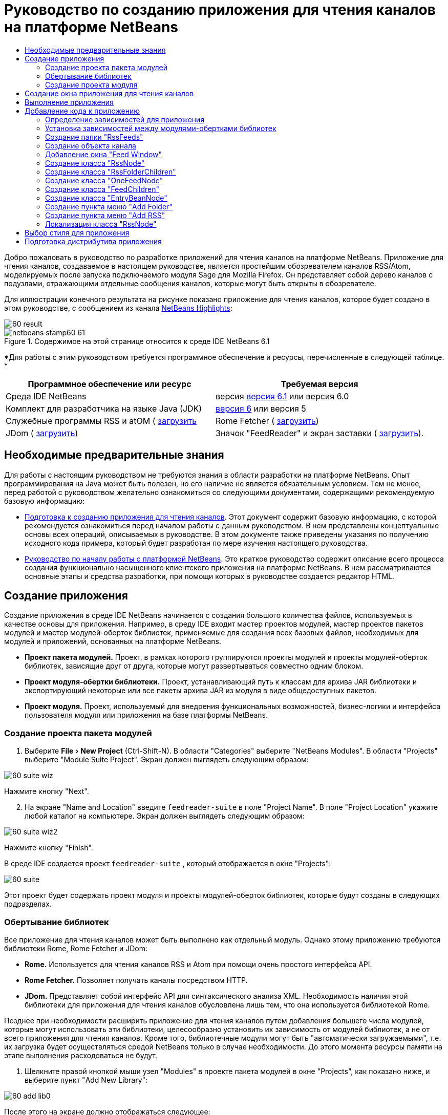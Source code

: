 // 
//     Licensed to the Apache Software Foundation (ASF) under one
//     or more contributor license agreements.  See the NOTICE file
//     distributed with this work for additional information
//     regarding copyright ownership.  The ASF licenses this file
//     to you under the Apache License, Version 2.0 (the
//     "License"); you may not use this file except in compliance
//     with the License.  You may obtain a copy of the License at
// 
//       http://www.apache.org/licenses/LICENSE-2.0
// 
//     Unless required by applicable law or agreed to in writing,
//     software distributed under the License is distributed on an
//     "AS IS" BASIS, WITHOUT WARRANTIES OR CONDITIONS OF ANY
//     KIND, either express or implied.  See the License for the
//     specific language governing permissions and limitations
//     under the License.
//

= Руководство по созданию приложения для чтения каналов на платформе NetBeans
:jbake-type: platform-tutorial
:jbake-tags: tutorials 
:jbake-status: published
:syntax: true
:source-highlighter: pygments
:toc: left
:toc-title:
:icons: font
:experimental:
:description: Руководство по созданию приложения для чтения каналов на платформе NetBeans - Apache NetBeans
:keywords: Apache NetBeans Platform, Platform Tutorials, Руководство по созданию приложения для чтения каналов на платформе NetBeans

Добро пожаловать в руководство по разработке приложений для чтения каналов на платформе NetBeans. Приложение для чтения каналов, создаваемое в настоящем руководстве, является простейшим обозревателем каналов RSS/Atom, моделируемых после запуска подключаемого модуля Sage для Mozilla Firefox. Он представляет собой дерево каналов с подузлами, отражающими отдельные сообщения каналов, которые могут быть открыты в обозревателе.

Для иллюстрации конечного результата на рисунке показано приложение для чтения каналов, которое будет создано в этом руководстве, с сообщением из канала  link:https://netbeans.org/rss-091.xml[NetBeans Highlights]:


image::images/60-result.png[]



image::images/netbeans-stamp60-61.gif[title="Содержимое на этой странице относится к среде IDE NetBeans 6.1"]


*Для работы с этим руководством требуется программное обеспечение и ресурсы, перечисленные в следующей таблице. *

|===
|Программное обеспечение или ресурс |Требуемая версия 

|Среда IDE NetBeans |версия  link:https://netbeans.apache.org/download/index.html[версия 6.1] или
версия 6.0 

|Комплект для разработчика на языке Java (JDK) | link:https://www.oracle.com/technetwork/java/javase/downloads/index.html[версия 6] или
версия 5 

|Служебные программы RSS и atOM ( link:https://rome.dev.java.net/[загрузить] 

|Rome Fetcher ( link:http://wiki.java.net/bin/view/Javawsxml/RomeFetcherRelease06[загрузить]) 

|JDom ( link:http://jdom.org/downloads/index.html[загрузить]) 

|Значок "FeedReader" и экран заставки ( link:https://netbeans.org/files/documents/4/550/feedreader-images.zip[загрузить]). 
|===


==  Необходимые предварительные знания

Для работы с настоящим руководством не требуются знания в области разработки на платформе NetBeans. Опыт программирования на Java может быть полезен, но его наличие не является обязательным условием. Тем не менее, перед работой с руководством желательно ознакомиться со следующими документами, содержащими рекомендуемую базовую информацию:

*  link:https://netbeans.apache.org/tutorials/60/nbm-feedreader_background.html[Подготовка к созданию приложения для чтения каналов]. Этот документ содержит базовую информацию, с которой рекомендуется ознакомиться перед началом работы с данным руководством. В нем представлены концептуальные основы всех операций, описываемых в руководстве. В этом документе также приведены указания по получению исходного кода примера, который будет разработан по мере изучения настоящего руководства.
*  link:../61/nbm-htmleditor_ru.html[Руководство по началу работы с платформой NetBeans]. Это краткое руководство содержит описание всего процесса создания функционально насыщенного клиентского приложения на платформе NetBeans. В нем рассматриваются основные этапы и средства разработки, при помощи которых в руководстве создается редактор HTML.


==  Создание приложения

Создание приложения в среде IDE NetBeans начинается с создания большого количества файлов, используемых в качестве основы для приложения. Например, в среду IDE входит мастер проектов модулей, мастер проектов пакетов модулей и мастер модулей-оберток библиотек, применяемые для создания всех базовых файлов, необходимых для модулей и приложений, основанных на платформе NetBeans.

* *Проект пакета модулей.* Проект, в рамках которого группируются проекты модулей и проекты модулей-оберток библиотек, зависящие друг от друга, которые могут развертываться совместно одним блоком.
* *Проект модуля-обертки библиотеки.* Проект, устанавливающий путь к классам для архива JAR библиотеки и экспортирующий некоторые или все пакеты архива JAR из модуля в виде общедоступных пакетов.
* *Проект модуля.* Проект, используемый для внедрения функциональных возможностей, бизнес-логики и интерфейса пользователя модуля или приложения на базе платформы NetBeans.


=== Создание проекта пакета модулей


[start=1]
1. Выберите "File > New Project" (Ctrl-Shift-N). В области "Categories" выберите "NetBeans Modules". В области "Projects" выберите "Module Suite Project". Экран должен выглядеть следующим образом:


image::images/60-suite-wiz.png[]

Нажмите кнопку "Next".


[start=2]
1. На экране "Name and Location" введите  `` feedreader-suite``  в поле "Project Name". В поле "Project Location" укажите любой каталог на компьютере. Экран должен выглядеть следующим образом:


image::images/60-suite-wiz2.png[]

Нажмите кнопку "Finish".

В среде IDE создается проект  `` feedreader-suite`` , который отображается в окне "Projects":


image::images/60-suite.png[]

Этот проект будет содержать проект модуля и проекты модулей-оберток библиотек, которые будут созданы в следующих подразделах.


=== Обертывание библиотек

Все приложение для чтения каналов может быть выполнено как отдельный модуль. Однако этому приложению требуются библиотеки Rome, Rome Fetcher и JDom:

* *Rome.* Используется для чтения каналов RSS и Atom при помощи очень простого интерфейса API.
* *Rome Fetcher.* Позволяет получать каналы посредством HTTP.
* *JDom.* Представляет собой интерфейс API для синтаксического анализа XML. Необходимость наличия этой библиотеки для приложения для чтения каналов обусловлена лишь тем, что она используется библиотекой Rome.

Позднее при необходимости расширить приложение для чтения каналов путем добавления большего числа модулей, которые могут использовать эти библиотеки, целесообразно установить их зависимость от модулей библиотек, а не от всего приложения для чтения каналов. Кроме того, библиотечные модули могут быть "автоматически загружаемыми", т.е. их загрузка будет осуществляться средой NetBeans только в случае необходимости. До этого момента ресурсы памяти на этапе выполнения расходоваться не будут.


[start=1]
1. Щелкните правой кнопкой мыши узел "Modules" в проекте пакета модулей в окне "Projects", как показано ниже, и выберите пункт "Add New Library":


image::images/60-add-lib0.png[]

После этого на экране должно отображаться следующее:


image::images/60-lib-wiz.png[]


[start=2]
1. На экране "Select Library", показанном выше, найдите папку, в которую была загружена библиотека JDom, и затем выберите  `` jdom.jar``  и  `` LICENSE.txt`` . Нажмите кнопку "Next".

[start=3]
1. На экране "Name and Location" примите все значения по умолчанию. Экран должен выглядеть следующим образом:


image::images/60-lib-wiz3.png[]

NOTE:  Модуль-обертка библиотеки будет сохранен в проекте пакета модулей. Он также может быть сохранен в другом месте, однако в целях управления версиями рекомендуется разместить его в проекте пакета модулей. Поэтому в раскрывающемся списке "Add to Module Suite" выбирается проект пакета модулей  `` feedreader-suite`` .

Нажмите кнопку "Next".


[start=4]
1. На экране "Basic Module Configuration" примите все значения по умолчанию. Экран должен выглядеть следующим образом:


image::images/60-lib-wiz2.png[]

Нажмите кнопку "Finish".

Новый модуль-обертка библиотеки открывается в среде IDE и будет отображен в окне "Projects". Окно "Projects" должно выглядеть следующим образом:


image::images/60-lib-wiz4.png[]

[start=5]
1. Вернитесь к действию 1 этого раздела и создайте модуль-обертку для библиотеки Rome. Примите все значения по умолчанию.

[start=6]
1. Вернитесь к действию 1 этого раздела и создайте модуль-обертку для библиотеки Rome Fetcher. Примите все значения по умолчанию.

В этом разделе был создан проект пакета модулей с тремя модулями-обертками библиотек, содержащий большое количество удобных классов Java, которые могут использоваться по мере изучения руководства.


=== Создание проекта модуля

В этом разделе создается проект для реализации функциональных возможностей, которые должны предоставляться приложением. В проекте будут использоваться классы, доступные благодаря применению модулей-оберток библиотек, созданных в предыдущем разделе.


[start=1]
1. Щелкните правой кнопкой мыши узел "Modules" в проекте пакета модулей в окне "Projects", как показано ниже, и выберите "Add New":


image::images/60-module-project.png[]

После этого на экране должно отображаться следующее:


image::images/60-module-wiz.png[]


[start=2]
1. На экране "Name and Location", показанном выше, введите  `` FeedReader``  в поле "Project Name". Примите все значения по умолчанию. Нажмите кнопку "Next".

[start=3]
1. На экране "Basic Module Configuration" замените значение  `` yourorghere``  в поле "Code Name Base" на  `` myorg`` , чтобы основа названия кода выглядела как  `` org.myorg.feedreader.``  Введите  ``FeedReader``  в поле "Module Display Name". Не изменяйте местоположение пакета локализации и файла layer.xml для их сохранения в пакете с именем  `` org/myorg/feedreader.``  Экран должен выглядеть следующим образом:


image::images/60-module-wiz2.png[]

Нажмите кнопку "Finish".

Средой IDE будет создан проект "FeedReader". Проект содержит все исходные файлы модуля и метаданные проекта, например, сценарий сборки Ant. Проект открывается в среде IDE. Логическую структуру проекта можно просмотреть в окне "Projects" (Ctrl-1), а структуру файлов – в окне "Files" (Ctrl-2). Теперь окно "Projects" должно выглядеть следующим образом:


image::images/60-module.png[]

Создана структура исходных файлов нового приложения. В следующем разделе мы приступим к добавлению кода.


==  Создание окна приложения для чтения каналов

В этом разделе при помощи мастера оконных элементов генерируются файлы, необходимые для создания пользовательского элемента, а также действия для его вызова. Мастер также регистрирует действие как пункт меню в файле настройки  `` layer.xml ``  и добавляет значения, необходимые для многократного использования оконного элемента. После завершения этого раздела демонстрируется процесс использования некоторых файлов, созданных мастером оконных элементов.


[start=1]
1. Щелкните правой кнопкой мыши узел проекта  `` FeedReader``  и выберите "New > Other". В области "Categories" выберите "Module Development". В области "File Types" выберите "Window Component", как показано ниже:


image::images/60-windowcomp-wiz.png[]

Нажмите кнопку "Next".


[start=2]
1. На экране "Basic Settings" выберите  `` explorer``  в раскрывающемся списке и установите флажок "Open on Application Start", как показано ниже:


image::images/60-windowcomp-wiz2.png[]

Нажмите кнопку "Next".


[start=3]
1. На экране "Name and Location" введите "Feed" в поле "Class Name Prefix" и укажите местоположение сохраненного файла  `` rss16.gif (
image::images/rss16.gif[]).``  Файл GIF будет показан в пункте меню, инициирующем действие. Экран должен выглядеть следующим образом:


image::images/60-windowcomp-wiz3.png[]

Нажмите кнопку "Finish".

Окно "Projects" должно выглядеть следующим образом:


image::images/60-windowcomp.png[]

В среде IDE созданы следующие новые файлы:

*  `` FeedAction.java.``  Определяет действие, отображаемое в меню "Window" с текстом "Open Feed Window" и изображением  `` rss16.gif``  (
image::images/rss16.gif[]). Оно используется для открытия окна "Feed Window".
*  `` FeedTopComponent.java.``  Определяет окно "Feed Window".
*  `` FeedTopComponentSettings.xml.``  Используется для определения всех интерфейсов функционально насыщенного клиентского приложения  `` org.myorg.feedreader`` . Обеспечивает простой поиск экземпляров без необходимости создания каждого из них; позволяет избежать необходимости в загрузке классов или создании объектов и, тем самым, повышает производительность. Регистрируется в папке  `` Windows2/Components``  файла  `` layer.xml`` .
*  `` FeedTopComponentWstcref.xml.``  Используется для определения ссылки на элемент; дает возможность присвоения элемента более чем одному режиму и регистрируется в папке  ``Windows2/Modes``  файла  `` layer.xml`` .

Средой IDE были изменены следующие существующие файлы:

*  
 `` project.xml.``  Добавлены две зависимости модулей,  `` Utilities API ``  (щелкните  link:http://bits.netbeans.org/dev/javadoc/org-openide-util/overview-summary.html[здесь] для просмотра документации Javadoc) и  `` Window System API ``  (щелкните  link:http://bits.netbeans.org/dev/javadoc/org-openide-windows/overview-summary.html[здесь] для просмотра документации Javadoc).
*  `` Bundle.properties.``  
 Добавлены три пары "ключ-значение":
*  ``CTL_FeedAction.``  Позволяет локализовать текст пункта меню, определенного в  ``FeedAction.java`` .
*  ``CTL_FeedTopComponent.``  Позволяет локализовать текст  ``FeedTopComponent.java`` .
*  ``HINT_FeedTopComponent.``  Позволяет локализовать всплывающую подсказку  ``FeedTopComponent.java`` .

Итак, в файл  ``layer.xml``  добавлены три регистрационных записи.

Эти записи в файле  `` layer.xml``  предназначены для следующего:

*  `` <Actions>``  
Регистрирует действие в качестве действия в папке "Window".
*  `` <Menu>``  
Регистрирует действие в качестве пункта в меню "Window".
*  `` <Windows2> ``  Регистрирует файл  ``FeedTopComponentSettings.xml`` , используемый для поиска оконного элемента. Регистрирует ссылочный файл элемента  ``FeedTopComponentWstcref.xml``  в области "explorer". 


==  Выполнение приложения

Приложение, для которого не была написана ни одна строка кода, уже может быть запущено. Попытка его использования приведет к развертыванию модулей на платформе NetBeans и к последующей проверки корректности отображения пустого окна "Feed Window".


[start=1]
1. Сначала удалим все модули, определяющие среду IDE NetBeans, которые не потребуются в приложении для чтения каналов. Щелкните правой кнопкой мыши проект  ``feedreader-suite`` , выберите "Properties", а затем щелкните пункт "Libraries" в диалоговом окне "Project Properties".

Появится список "кластеров". Каждый кластер представляет собой ряд связанных модулей. Единственным необходимым кластером является кластер "platform", поэтому отмените выбор всех других кластеров и оставьте только один флажок напротив кластера "platform":


image::images/60-runapp4.png[]

Разверните кластер "platform" и просмотрите содержащиеся в нем модули:


image::images/60-runapp5.png[]

Модули платформы обеспечивают общую платформу приложений Swing. Так как был выбран кластер "platform", создавать "технический" код для инфраструктуры приложения, например, строки меню, системы управления окнами и функциональности для начальной загрузки, не потребуется.

Нажмите кнопку "OK".


[start=2]
1. В окне "Projects" щелкните правой кнопкой мыши проект  `` feedreader-suite``  и выберите "Clean and Build All".

[start=3]
1. В окне "Projects" щелкните правой кнопкой мыши проект  `` feedreader-suite``  и выберите "Run", как показано ниже:


image::images/60-runapp.png[]

Приложение будет запущено. На экране появится заставка. После этого будет открыто приложение и появится новое окно "Feed Window", представляющее собой окно обозревателя, показанное ниже:


image::images/60-runapp2.png[]

NOTE:  В настоящий момент в состав приложения входят следующие модули:

* Модули, поставляемые с платформой NetBeans и предназначенные для загрузки приложения, управления жизненным циклом и выполнения других операций, связанных с инфраструктурой.
* Три модуля-обертки библиотек, созданные в рамках этого руководства.
* Модуль функциональных возможностей чтения каналов, созданный в рамках этого руководства и предназначенный для вывода окна "Feed Window".

В меню "Window" приложения должен появиться новый пункт (см. ниже), используемый для открытия окна "Feed Window" в случае, если оно закрыто:


image::images/60-runapp3.png[]

Итак, нами было создано готовое приложение без написания какого-либо кода. Оно не содержит множества возможностей, однако его инфраструктура существует и функционирует так, как ожидалось. В следующих разделах мы приступим к добавлению кода в приложение при помощи интерфейсов API среды NetBeans.


==  Добавление кода к приложению

После создания основы для приложения можно приступить к добавлению собственного кода. Перед этим для приложения необходимо определить зависимости. Зависимости – это модули, предоставляющие интерфейсы API NetBeans, которые будут расширены или реализованы. После этого при помощи мастера создания файла и редактора исходного кода будут созданы и закодированы классы, добавляемые в приложение для чтения каналов.


=== Определение зависимостей для приложения

Необходимо создать подклассы нескольких классов, принадлежащих интерфейсам API среды NetBeans. Классы относятся к модулям, которые должны быть объявлены как зависимости приложения для чтения каналов. Для этой цели используйте диалоговое окно "Project Properties", как показано ниже.


[start=1]
1. В окне "Projects" щелкните правой кнопкой мыши проект  `` FeedReader``  и выберите "Properties". В диалоговом окне "Project Properties" выберите "Libraries". Обратите внимание, что некоторые показанные ниже интерфейсы API уже были объявлены в качестве зависимостей (область "Module Dependencies"):


image::images/60-add-lib1.png[]

Показанные выше регистрационные записи библиотек были созданы ранее при работе с данным руководством с использованием мастера оконных элементов.


[start=2]
1. Нажмите кнопку "Add Dependency".

[start=3]
1. Добавьте следующие интерфейсы API:

[source,java]
----

Actions API
Datasystems API
Dialogs API
Explorer and Property Sheet API
File System API
Nodes API
rome
rome-fetcher
----

Экран должен выглядеть следующим образом:


image::images/60-add-lib2.png[]

Нажмите кнопку "OK" для закрытия диалогового окна "Project Properties".


[start=4]
1. Разверните узел "Libraries" проекта  ``FeedReader``  и обратите внимание на список модулей, доступных в этом проекте:


image::images/60-add-lib5.png[]


=== Установка зависимостей между модулями-обертками библиотек

После определения используемых зависимостей модулей интерфейсов API среды NetBeans можно установить зависимости между модулями-обертками библиотек. Например, в файле JAR библиотеки Rome используются классы из файла JAR библиотеки JDom. Теперь, когда они обернуты в отдельных модулях-обертках библиотек, необходимо определить связь между файлами JAR в диалоговом окне "Project Properties" модуля-обертки библиотеки.


[start=1]
1. Сначала установите зависимость библиотеки Rome от библиотеки JDom. Щелкните правой кнопкой мыши проект модуля-обертки библиотеки Rome в окне "Projects" и выберите "Properties". В диалоговом окне "Project Properties" выберите "Libraries" и затем "Add Dependency". Добавьте зависимости  ``jdom`` . Экран должен выглядеть следующим образом:


image::images/60-add-lib3.png[]

Нажмите кнопку "OK" для закрытия диалогового окна "Project Properties".


[start=2]
1. Теперь, после установки зависимости библиотеки Rome Fetcher от библиотек Rome и JDom одновременно, необходимо создать зависимость Rome Fetcher от Rome, показанную ниже:


image::images/60-add-lib4.png[]

Поскольку библиотека Rome уже зависит от JDom, определять зависимость библиотеки Rome Fetcher от JDom не требуется.


=== Создание папки "RssFeeds"

Для добавления папки в файл  ``layer.xml``  будет использоваться интерфейс пользователя среды IDE. Папка будет содержать объекты канала RSS. Затем к объекту  `` FeedTopComponent.java`` , созданному в мастере оконных элементов, будет добавлен код для просмотра содержимого этой папки.


[start=1]
1. В окне "Projects" разверните узел проекта  `` FeedReader`` , а затем разверните узлы "Important Files" и "XML Layer". На экране должны быть представлены следующие узлы:

*  `` <this layer>.``  Используется для вывода на экран папок, содержащихся в текущем модуле. Например, как видно на приведенном ниже рисунке, модуль "FeedReader" содержит папки с именами "Actions", "Menu" и "Windows2", ранее описанные в данном руководстве:


image::images/60-feedfolder-1.png[]

*  `` <this layer in context>. ``  Используется для вывода на экран всех папок, доступных во всем приложении. Этот узел будет рассматриваться далее в настоящем руководстве.


[start=2]
1. Щелкните правой кнопкой мыши узел  `` <this layer>``  и выберите "New > Folder", как показано ниже:


image::images/60-feedfolder-2.png[]

[start=3]
1. Введите  `` RssFeeds``  в диалоговом окне "New Folder". Нажмите кнопку "OK". Таким образом, была создана новая папка, показанная ниже:


image::images/60-feedfolder-3.png[]

[start=4]
1. Дважды щелкните узел файла  `` layer.xml``  для его открытия в редакторе исходного кода. Обратите внимание на добавление следующей записи: `` <folder name="RssFeeds"/>`` 


=== Создание объекта канала

Затем создайте простой элемент POJO, инкапсулирующий URL-адрес и связанный с ним канал Rome.


[start=1]
1. Щелкните правой кнопкой мыши узел проекта  `` FeedReader``  и выберите "New > Java Class". Нажмите кнопку "Next".

[start=2]
1. Присвойте классу имя  `` Feed``  и выберите  `` org.myorg.feedreader``  в раскрывающемся списке "Package". Нажмите кнопку "Finish".

[start=3]
1. В редакторе исходного кода замените класс  `` Feed`` , установленный по умолчанию, на следующий:

[source,java]
----

public class Feed implements Serializable {

    private static FeedFetcher s_feedFetcher 
            = new HttpURLFeedFetcher(HashMapFeedInfoCache.getInstance());
    private transient SyndFeed m_syndFeed;
    private URL m_url;
    private String m_name;

    protected Feed() {
    }

    public Feed(String str) throws MalformedURLException {
        m_url = new URL(str);
        m_name = str;
    }

    public URL getURL() {
        return m_url;
    }

    public SyndFeed getSyndFeed() throws IOException {
        if (m_syndFeed == null) {
            try {
                m_syndFeed = s_feedFetcher.retrieveFeed(m_url);
                if (m_syndFeed.getTitle() != null) {
                    m_name = m_syndFeed.getTitle();
                }
            } catch (Exception ex) {
                throw new IOException(ex.getMessage());
            }
        }
        return m_syndFeed;
    }

    @Override
    public String toString() {
        return m_name;
    }
    
}
----

Значительная часть кода подчеркнута, поскольку многие пакеты не были объявлены. Это будет выполнено в дальнейшем.

Для переформатирования файла и объявления его зависимостей выполните следующие действия:


[start=1]
1. Нажмите Alt-Shift-F для форматирования кода.

[start=2]
1. Нажмите Ctrl-Shift-I и проверьте, что выбраны следующие операторы импорта:


image::images/60-imports.png[]

Нажмите кнопку "OK", после чего в класс будут добавлены следующие операторы импорта:


[source,java]
----

import com.sun.syndication.feed.synd.SyndFeed;
import com.sun.syndication.fetcher.FeedFetcher;
import com.sun.syndication.fetcher.impl.HashMapFeedInfoCache;
import com.sun.syndication.fetcher.impl.HttpURLFeedFetcher;
import java.io.IOException;
import java.io.Serializable;
import java.net.MalformedURLException;
import java.net.URL;
----

Красное подчеркивание должно исчезнуть. В противном случае не выполняйте следующие действия, указанные в этом руководстве, до разрешения проблемы.


=== Добавление окна "Feed Window"


[start=1]
1. Дважды щелкните элемент  `` FeedTopComponent.java``  для его открытия в редакторе исходного кода.

[start=2]
1. Введите строку  `` implements ExplorerManager.Provider``  в конце объявления класса.

[start=3]
1. Нажмите Alt-Enter, установив курсор на строке, и щелкните предложенное значение. Средой IDE будет добавлен оператор импорта для требуемого пакета  `` org.openide.explorer.ExplorerManager`` .

[start=4]
1. Снова нажмите Alt-Enter и щелкните предложенное значение. При этом будет реализован абстрактный метод  `` getExplorerManager()`` .

[start=5]
1. Введите  `` return manager;``  в теле нового метода  `` getExplorerManager() `` . Нажмите Alt-Enter, установив курсор на строку, после чего будет создано поле под названием  `` manager`` . Замените определение по умолчанию на следующее:

[source,java]
----

private final ExplorerManager manager = new ExplorerManager();
----


[start=6]
1. Сразу после объявления поля на предыдущем этапе объявите этот класс:

[source,java]
----

private final BeanTreeView view = new BeanTreeView();
----


[start=7]
1. После этого добавьте следующий код в конце конструктора:

[source,java]
----

setLayout(new BorderLayout());
add(view, BorderLayout.CENTER);
view.setRootVisible(true);
try {
    manager.setRootContext(new RssNode.RootRssNode());
} catch (DataObjectNotFoundException ex) {
    ErrorManager.getDefault().notify(ex);
}
ActionMap map = getActionMap();
map.put("delete", ExplorerUtils.actionDelete(manager, true));
associateLookup(ExplorerUtils.createLookup(manager, map));
----

В настоящее время большая часть кода подчеркнута, поскольку соответствующие пакеты не были объявлены. Это будет выполнено в дальнейшем.

Для переформатирования файла и объявления его зависимостей выполните следующие действия:


[start=1]
1. Нажмите Alt-Shift-F для форматирования кода.

[start=2]
1. Нажмите Ctrl-Shift-I, выберите  ``org.openide.ErrorManager`` , нажмите кнопку "OK", после чего под оператором пакета будет создано несколько операторов импорта. Теперь полный список операторов импорта должен выглядеть следующим образом:

[source,java]
----

import java.awt.BorderLayout;
import java.io.Serializable;
import javax.swing.ActionMap;
import org.openide.ErrorManager;
import org.openide.explorer.ExplorerManager;
import org.openide.explorer.ExplorerUtils;
import org.openide.explorer.view.BeanTreeView;
import org.openide.loaders.DataObjectNotFoundException;
import org.openide.util.NbBundle;
import org.openide.util.RequestProcessor;
import org.openide.util.Utilities;
import org.openide.windows.TopComponent;
----


[start=3]
1. Следует отметить, что строка  `` manager.setRootContext(new RssNode.RootRssNode());``  по-прежнему подчеркнута красным цветом, поскольку элемент  `` RssNode.java ``  до сих пор не создан. Это будет выполнено в следующем подразделе. Прочие красные линии должны исчезнуть. В противном случае не выполняйте следующие действия, указанные в этом руководстве, до разрешения проблемы.


=== Создание класса "RssNode"

Верхний узел приложения для чтения каналов обеспечивается классом "RssNode". Этот класс расширяет  `` link:http://bits.netbeans.org/dev/javadoc/org-openide-nodes/org/openide/nodes/FilterNode.html[FilterNode]`` , используемый в качестве прокси для узла "RssFeeds". На этом этапе будет определено отображаемое имя и объявлены два пункта меню "Add" и "Add Folder", показанные ниже:


image::images/60-actions.png[]

Для создания этого класса выполните следующие действия:


[start=1]
1. Создайте элемент  `` RssNode.java``  в пакете  `` org.myorg.feedreader`` .

[start=2]
1. Замените класс по умолчанию на следующий:

[source,java]
----

public class RssNode extends FilterNode {

    public RssNode(Node folderNode) throws DataObjectNotFoundException {
        super(folderNode, new RssFolderChildren(folderNode));
    }

    @Override
    public Action[] getActions(boolean popup) {
    
        *//Объявление действий и переход к папке данных узла:*
        DataFolder df = getLookup().lookup(DataFolder.class);
        return new Action[]{
            new AddRssAction(df), 
            new AddFolderAction(df)
        };
        
    }

    public static class RootRssNode extends RssNode {

        *//Узел фильтра будет служить в качестве прокси для узла "RssFeeds", который здесь будет получен из пользовательского каталога NetBeans:*
        public RootRssNode() throws DataObjectNotFoundException {
            super(DataObject.find(Repository.getDefault().getDefaultFileSystem().
                    getRoot().getFileObject("RssFeeds")).getNodeDelegate());
        }

        *//Определение отображаемого имени узла, относящегося к объединенному файлу, и ключа, который будет определен позже:*
        @Override
        public String getDisplayName() {
            return NbBundle.getMessage(RssNode.class, "FN_title");
        }
        
    }

}
----

Некоторые строки кода, относящиеся к классу, по-прежнему подчеркиваются красным цветом, поскольку не были созданы действия и класс, определяющий нижестоящие узлы.


=== Создание класса "RssFolderChildren"

Теперь обратимся к дочерним узлам узла "RSS/Atom Feeds". Дочерние элементы являются папками или каналами. Все это реализуется посредством кода, приведенного ниже.

Для создания этого класса выполните следующие действия:


[start=1]
1. Создайте элемент  `` RssFolderChildren.java``  в пакете  `` org.myorg.feedreader`` .

[start=2]
1. Замените класс по умолчанию на следующий:

[source,java]
----

public class RssFolderChildren extends FilterNode.Children {

    RssFolderChildren(Node rssFolderNode) {
        super(rssFolderNode);
    }

    @Override
    protected Node[] createNodes(Node key) {
        Node n = key;
        
        *//При нахождении папки данных создается узел "RssNode", в противном случае осуществляется поиск канала и создание узла "OneFeedNode":*
        try {
            if (n.getLookup().lookup(DataFolder.class) != null) {
                return new Node[]{new RssNode(n)};
            } else {
                Feed feed = getFeed(n);
                if (feed != null) {
                    return new Node[]{
                        new OneFeedNode(n, feed.getSyndFeed())
                    };
                } else {
                    // Лучшее из возможного
                    return new Node[]{new FilterNode(n)};
                }
            }
        } catch (IOException ioe) {
            Exceptions.printStackTrace(ioe);
        } catch (IntrospectionException exc) {
            Exceptions.printStackTrace(exc);
        }
        // Другой тип узла (требует какой-то обработки)
        return new Node[]{new FilterNode(n)};
    }

    /** Поиск канала */
    private static Feed getFeed(Node node) {
        InstanceCookie ck = node.getCookie(InstanceCookie.class);
        if (ck == null) {
            throw new IllegalStateException("Bogus file in feeds folder: " + node.getLookup().lookup(FileObject.class));
        }
        try {
            return (Feed) ck.instanceCreate();
        } catch (ClassNotFoundException ex) {
            Exceptions.printStackTrace(ex);
        } catch (IOException ex) {
            Exceptions.printStackTrace(ex);
        }
        return null;
    }
    
}
----

Некоторые строки кода, относящегося к классу, подчеркнуты красным цветом, поскольку класс  ``OneFeedNode``  до сих пор не создан.


=== Создание класса "OneFeedNode"

В этом разделе рассматривается контейнер узлов статьей, проиллюстрированный ниже на примере узла "NetBeans Highlights":


image::images/60-actions2.png[]

Можно отметить, что каждый из этих узлов имеет отображаемое имя, получаемое из канала, значок и пункт меню "Delete".

Для создания этого класса выполните следующие действия:


[start=1]
1. Создайте элемент  `` OneFeedNode.java``  в пакете  `` org.myorg.feedreader`` .

[start=2]
1. Замените класс по умолчанию на следующий:

[source,java]
----

public class OneFeedNode extends FilterNode {

    OneFeedNode(Node feedFileNode, SyndFeed feed) throws IOException, IntrospectionException {
        super(feedFileNode, 
                new FeedChildren(feed), 
                new ProxyLookup(
                new Lookup[]{Lookups.fixed(
                        new Object[]{feed}), 
                        feedFileNode.getLookup()
        }));
    }

    @Override
    public String getDisplayName() {
        SyndFeed feed = getLookup().lookup(SyndFeed.class);
        return feed.getTitle();
    }

    @Override
    public Image getIcon(int type) {
        return Utilities.loadImage("org/myorg/feedreader/rss16.gif");
    }

    @Override
    public Image getOpenedIcon(int type) {
        return getIcon(0);
    }

    @Override
    public Action[] getActions(boolean context) {
        return new Action[]{SystemAction.get(DeleteAction.class)};
    }
    
}
----

Некоторые строки кода, относящегося к классу, подчеркнуты красным цветом, поскольку  ``FeedChildren``  до сих пор не создан.


=== Создание класса "FeedChildren"

В этом разделе будет добавлена часть кода, необходимого для представления узлов для каждой из статей, содержащихся в канале.

Для создания этого класса выполните следующие действия:


[start=1]
1. Создайте элемент  `` FeedChildren.java``  в пакете  `` org.myorg.feedreader`` .

[start=2]
1. Замените класс по умолчанию на следующий:

[source,java]
----

public class FeedChildren extends Children.Keys {

    private final SyndFeed feed;

    public FeedChildren(SyndFeed feed) {
        this.feed = feed;
    }

    @SuppressWarnings(value = "unchecked")
    @Override
    protected void addNotify() {
        setKeys(feed.getEntries());
    }

    public Node[] createNodes(Object key) {
        
        *//Возвращение новых узлов на уровне статьи:*
        try {
            return new Node[]{
                new EntryBeanNode((SyndEntry) key)
            };
            
        } catch (final IntrospectionException ex) {
            Exceptions.printStackTrace(ex);
            *//Это не должно происходить, причины для сбоя отсутствуют:*
            return new Node[]{new AbstractNode(Children.LEAF) {
                @Override
                public String getHtmlDisplayName() {
                    return "" + ex.getMessage() + "";
                }
            }};
        }
    }
}
----

Некоторые строки кода, относящегося к классу, подчеркнуты красным цветом, поскольку  ``EntryBeanNode``  до сих пор не создан.


=== Создание класса "EntryBeanNode"

Теперь рассмотрим узлы самых нижних уровней, отражающие статьи, содержащиеся в канале.

Для создания этого класса выполните следующие действия:


[start=1]
1. Создайте элемент  `` EntryBeanNode.java``  в пакете  `` org.myorg.feedreader`` .

[start=2]
1. Замените класс по умолчанию на следующий:

[source,java]
----

public class EntryBeanNode extends FilterNode {

    private SyndEntry entry;

    @SuppressWarnings(value = "unchecked")
    public EntryBeanNode(SyndEntry entry) throws IntrospectionException {
        super(new BeanNode(entry), Children.LEAF, 
                Lookups.fixed(new Object[]{
            entry, 
            new EntryOpenCookie(entry)
        }));
        this.entry = entry;
    }

    */** Использование "HtmlDisplayName" обеспечивает правильность обработки, выхода, получения объектов и т.д. для любого кода HTML в заголовках сообщений RSS.   */*
    @Override
    public String getHtmlDisplayName() {
        return entry.getTitle();
    }

    */** Создание всплывающей подсказки к описанию сообщения */*
    @Override
    public String getShortDescription() {
        return entry.getDescription().getValue();
    }

    */** Ввод действия "Open" для сообщения канала */*
    @Override
    public Action[] getActions(boolean popup) {
        return new Action[]{SystemAction.get(OpenAction.class)};
    }

    @Override
    public Action getPreferredAction() {
        return (SystemAction) getActions(false) [0];
    }

    */** Указание на операцию, выполняемую после вызова пользователем действия "Open" */*
    private static class EntryOpenCookie implements OpenCookie {

        private final SyndEntry entry;

        EntryOpenCookie(SyndEntry entry) {
            this.entry = entry;
        }

        public void open() {
            try {
                URLDisplayer.getDefault().showURL(new URL(entry.getUri()));
            } catch (MalformedURLException mue) {
                Exceptions.printStackTrace(mue);
            }
        }
        
    }
    
}
----


=== Создание пункта меню "Add Folder"

В этом разделе создается пункт меню, предназначенный для создания объявленных ранее папок.

Для создания этого класса выполните следующие действия:


[start=1]
1. Создайте элемент  `` AddFolderAction.java``  в пакете  `` org.myorg.feedreader`` .

[start=2]
1. Замените класс по умолчанию на следующий:

[source,java]
----

public class AddFolderAction extends AbstractAction {

    private DataFolder folder;

    public AddFolderAction(DataFolder df) {
        folder = df;
        putValue(Action.NAME, NbBundle.getMessage(RssNode.class, "FN_addfolderbutton"));
    }

    public void actionPerformed(ActionEvent ae) {
        NotifyDescriptor.InputLine nd = 
                new NotifyDescriptor.InputLine(
                NbBundle.getMessage(RssNode.class, "FN_askfolder_msg"), 
                NbBundle.getMessage(RssNode.class, "FN_askfolder_title"), 
                NotifyDescriptor.OK_CANCEL_OPTION, NotifyDescriptor.PLAIN_MESSAGE);
        Object result = DialogDisplayer.getDefault().notify(nd);
        if (result.equals(NotifyDescriptor.OK_OPTION)) {
            final String folderString = nd.getInputText();
            try {
                DataFolder.create(folder, folderString);
            } catch (IOException ex) {
                Exceptions.printStackTrace(ex);
            }
        }
    }
}
----


=== Создание пункта меню "Add RSS"

В этом разделе рассматривается создание пункта меню для добавления новых каналов.

Для создания этого класса выполните следующие действия:


[start=1]
1. Создайте элемент  `` AddRssAction.java``  в пакете  `` org.myorg.feedreader`` .

[start=2]
1. Замените класс по умолчанию на следующий:

[source,java]
----

public class AddRssAction extends AbstractAction {

    private DataFolder folder;

    public AddRssAction(DataFolder df) {
        folder = df;
        putValue(Action.NAME, NbBundle.getMessage(RssNode.class, "FN_addbutton"));
    }

    public void actionPerformed(ActionEvent ae) {
    
        NotifyDescriptor.InputLine nd = new NotifyDescriptor.InputLine(
                NbBundle.getMessage(RssNode.class, "FN_askurl_msg"),
                NbBundle.getMessage(RssNode.class, "FN_askurl_title"),
                NotifyDescriptor.OK_CANCEL_OPTION,
                NotifyDescriptor.PLAIN_MESSAGE);

        Object result = DialogDisplayer.getDefault().notify(nd);

        if (result.equals(NotifyDescriptor.OK_OPTION)) {
            String urlString = nd.getInputText();
            URL url;
            try {
                url = new URL(urlString);
            } catch (MalformedURLException e) {
                String message = NbBundle.getMessage(RssNode.class, "FN_askurl_err", urlString);
                Exceptions.attachLocalizedMessage(e, message);
                Exceptions.printStackTrace(e);
                return;
            }
            try {
                checkConnection(url);
            } catch (IOException e) {
                String message = NbBundle.getMessage(RssNode.class, "FN_cannotConnect_err", urlString);
                Exceptions.attachLocalizedMessage(e, message);
                Exceptions.printStackTrace(e);
                return;
            }
            Feed f = new Feed(url);
            FileObject fld = folder.getPrimaryFile();
            String baseName = "RssFeed";
            int ix = 1;
            while (fld.getFileObject(baseName + ix, "ser") != null) {
                ix++;
            }
            try {
                FileObject writeTo = fld.createData(baseName + ix, "ser");
                FileLock lock = writeTo.lock();
                try {
                    ObjectOutputStream str = new ObjectOutputStream(writeTo.getOutputStream(lock));
                    try {
                        str.writeObject(f);
                    } finally {
                        str.close();
                    }
                } finally {
                    lock.releaseLock();
                }
            } catch (IOException ioe) {
                Exceptions.printStackTrace(ioe);
            }
    }    
    
    private static void checkConnection(final URL url) throws IOException {
        InputStream is = url.openStream();
        is.close();
    }
    
}
----


=== Локализация класса "RssNode"


[start=1]
1. Откройте файл  `` Bundle.properties``  модуля  `` FeedReader`` .

[start=2]
1. Добавьте следующие пары "ключ-значение":

[source,java]
----

FN_title=RSS/Atom Feeds
FN_addbutton=Add
FN_askurl_title=New Feed
FN_askurl_msg=Enter the URL of an RSS/Atom Feed
FN_askurl_err=Invalid URL: {0}|
FN_addfolderbutton=Add Folder
FN_askfolder_msg=Enter the folder name
FN_askfolder_title=New Folder
----

Ниже приведено пояснение новых пар "ключ-значение", локализующих строки, определенные в элементе  `` RssNode.java`` :

* *FN_title.* Локализует текст верхнего узла в окне "Feed Window".

Локализация интерфейса пользователя для добавления канала:

* *FN_addbutton.* Локализует текст пункта меню "Add" в контекстном меню верхнего узла.
* *FN_askurl_title.* Локализует заголовок диалогового окна "New Feed".
* *FN_askurl_msg.* Локализует сообщение, появляющееся в диалоговом окне "New Feed".
* *FN_askurl_err.* Локализует строку ошибки, отображаемую в случае недействительности URL-адреса.

Локализация интерфейса пользователя для добавления папки:

* *FN_addfolderbutton.* Локализует текст пункта меню "Add Folder" в контекстном меню верхнего узла.
* *FN_askfolder_msg.* Локализует сообщение, появляющееся в диалоговом окне "Add Folder".
* *FN_askfolder_title. * Локализует заголовок диалогового окна "Add Folder".


==  Выбор стиля для приложения

В конце цикла разработки, на этапе заключительной подготовки приложения, необходимо рассмотреть следующие вопросы:

* Каким должно быть имя исполняемого файла приложения?
* Что должен увидеть пользователь после запуска приложения? Индикатор хода выполнения? Экран заставки? И то, и другое?
* Что должно отображаться в строке заголовка при запуске приложения?
* Являются ли все меню и кнопки панелей инструментов, предоставляемые платформой NetBeans по умолчанию, действительно необходимыми?

Эти вопросы относятся к сфере выбора стиля, персонализации приложения, построенного на базе платформы NetBeans. В среде IDE в диалоговом окне "Project Properties" проектов пакетов модулей предусмотрена специальная панель, упрощающая выбор стиля.


[start=1]
1. Щелкните правой кнопкой мыши узел проекта  `` feedreader-suite``  (а не узел проекта  `` FeedReader`` ) и выберите "Properties". В диалоговом окне "Project Properties" выберите "Build".

[start=2]
1. На экране "Build" введите значение  `` feedreader``  в поле "Branding Name". Введите  `` Feed Reader Application``  в поле "Application Title". Значение поля "Branding Name" определяет имя исполняемой программы, а значение поля "Application Title" – строку заголовка приложения.

[start=3]
1. Нажмите кнопку "Browse" и найдите значок  `` rss16.gif``  (
image::images/rss16.gif[]). Значок будет отображаться в диалоговом окне "Help > About".

Экран должен выглядеть следующим образом:


image::images/60-brand1.png[]

[start=4]
1. На экране "Splash Screen" нажмите кнопку "Browse" и найдите файл  `` splash.gif``  . Кроме того, можно изменить цвет и размер текста индикатора хода выполнения. Если индикатор хода выполнения не требуется, снимите флажок "Enabled".

Экран должен выглядеть следующим образом:


image::images/60-brand2.png[]

[start=5]
1. Нажмите кнопку "OK".В проекте  `` FeedReader Application``  будет создана папка  `` branding`` . Она будет отображена в окне "Files" (Ctrl-2).

[start=6]
1. В окне "Files" разверните узел проекта  `` FeedReader Application`` . После этого продолжайте разворачивать узлы до тех пор, пока не найдете следующий узел: `` branding/modules/org-netbeans-core-window.jar/org/netbeans/core/windows`` 

[start=7]
1. Щелкните правой кнопкой мыши этот узел, выберите "New > Other", а затем пункт "Folder" в категории "Other". Нажмите кнопку "Next" и присвойте папке имя  `` resources``  . Нажмите кнопку "Finish".

[start=8]
1. Щелкните правой кнопкой мыши новый узел  `` resources`` , выберите "New > Other", а затем "XML Document" в категории XML. Нажмите кнопку "Next". Присвойте файлу имя  `` layer``  . Нажмите кнопку "Next", а затем кнопку "Finish". Замените содержимое нового файла  `` layer.xml``  на следующий текст:

[source,xml]
----

<?xml version="1.0" encoding="UTF-8"? >
<!DOCTYPE filesystem PUBLIC "-//NetBeans//DTD Filesystem 1.1//EN" "https://netbeans.org/dtds/filesystem-1_1.dtd">
<!--
Это уровень "стиля".  Он объединяется с файлом layer.xml, для настройки которого используется.
В данном случае осуществляется скрытие нежелательных пунктов меню и панелей инструментов.
-->
<filesystem>

	<!-- Скрытие неиспользуемых панелей инструментов -->
	<folder name="Toolbars">
		<folder name="File_hidden"/>
		<folder name="Edit_hidden"/>
	</folder>

	<folder name="Menu">
		<folder name="File">
			<file name="org-openide-actions-SaveAction.instance_hidden"/>
			<file name="org-openide-actions-SaveAllAction.instance_hidden"/>
			<file name="org-netbeans-core-actions-RefreshAllFilesystemsAction.instance_hidden"/>            
			<file name="org-openide-actions-PageSetupAction.instance_hidden"/>
			<file name="org-openide-actions-PrintAction.instance_hidden"/>
		</folder>
		<folder name="Edit_hidden"/>
		<folder name="Tools_hidden"/>
	</folder>

</filesystem>
----


==  Подготовка дистрибутива приложения

Для создания дистрибутива приложения в среде IDE используется сценарий сборки Ant. Сценарий сборки создается при создании проекта.


[start=1]
1. В окне "Projects" щелкните правой кнопкой мыши узел проекта  `` FeedReader Application``  и выберите "Build ZIP Distribution". В окне "Output" отображается местоположение созданного ZIP-файла дистрибутива.

[start=2]
1. В файловой системе найдите дистрибутив  `` feedreader.zip``  в папке  `` dist``  каталога проекта. Разархивируйте его. Запустите приложение, находящееся в папке  `` bin`` . При запуске на экране отобразится заставка. После запуска приложения вызовите диалоговое окно "Help > About" и обратите внимание на значок и экран заставки, которые были настроены в разделе <<branding,Выбор стиля для приложения>>.

После запуска и в ходе работы в приложении для чтения каналов отображается окно "RSS/Atom Feeds", содержащее узел под названием "RSS/Atom Feeds".

Поздравляем! Изучение руководства по созданию приложения для чтения каналов завершено.


link:http://netbeans.apache.org/community/mailing-lists.html[Мы ждем ваших отзывов]


